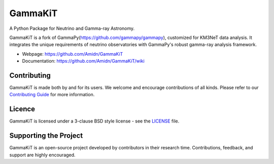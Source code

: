 GammaKiT
========

A Python Package for Neutrino and Gamma-ray Astronomy.

GammaKiT is a fork of GammaPy(https://github.com/gammapy/gammapy), customized for KM3NeT data analysis. It integrates the unique requirements of neutrino observatories with GammaPy's robust gamma-ray analysis framework.

* Webpage: https://github.com/Amidn/GammaKiT
* Documentation: https://github.com/Amidn/GammaKiT/wiki

Contributing
++++++++++++
GammaKiT is made both by and for its users. We welcome and encourage contributions of all kinds. Please refer to our `Contributing Guide <https://github.com/Amidn/GammaKiT/blob/main/CONTRIBUTING.md>`_ for more information.

Licence
+++++++
GammaKiT is licensed under a 3-clause BSD style license - see the `LICENSE <https://github.com/Amidn/GammaKiT/blob/main/LICENSE>`_ file.

Supporting the Project
++++++++++++++++++++++
GammaKiT is an open-source project developed by contributors in their research time. Contributions, feedback, and support are highly encouraged.
